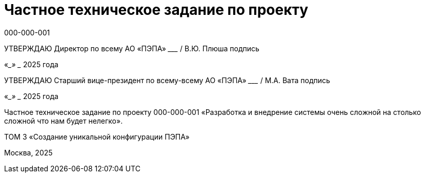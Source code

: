 = Частное техническое задание по проекту
000-000-001
:doctype: book
:pdf-page-size: A4
:!sectnums:

[.text-center, size=14]
УТВЕРЖДАЮ  
Директор по всему  
АО «ПЭПА»  
___________________ / В.Ю. Плюша  
подпись  

[.text-center, size=14]
«____» ____________ 2025 года  

[.text-center, size=14]
УТВЕРЖДАЮ  
Старший вице-президент по всему-всему  
АО «ПЭПА»  
___________________ / М.А. Вата  
подпись  

[.text-center, size=14]
«____» ____________ 2025 года  

[.text-center, size=14]
Частное техническое задание по проекту  
000-000-001  
«Разработка и внедрение системы очень сложной на столько сложной что нам будет нелегко».  

[.text-center, size=14]
ТОМ 3  
«Создание уникальной конфигурации ПЭПА»  

[.text-center, size=14]
Москва, 2025

